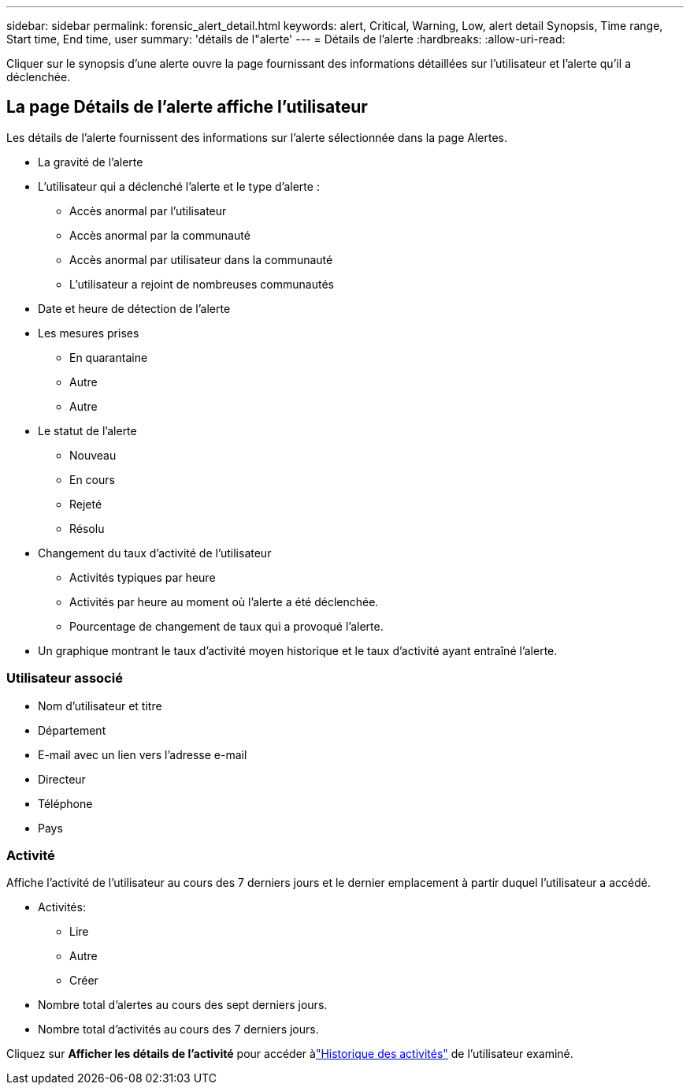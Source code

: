 ---
sidebar: sidebar 
permalink: forensic_alert_detail.html 
keywords: alert, Critical, Warning, Low, alert detail Synopsis, Time range, Start time, End time, user 
summary: 'détails de l"alerte' 
---
= Détails de l'alerte
:hardbreaks:
:allow-uri-read: 


[role="lead"]
Cliquer sur le synopsis d’une alerte ouvre la page fournissant des informations détaillées sur l’utilisateur et l’alerte qu’il a déclenchée.



== La page Détails de l'alerte affiche l'utilisateur

Les détails de l'alerte fournissent des informations sur l'alerte sélectionnée dans la page Alertes.

* La gravité de l'alerte
* L'utilisateur qui a déclenché l'alerte et le type d'alerte :
+
** Accès anormal par l'utilisateur
** Accès anormal par la communauté
** Accès anormal par utilisateur dans la communauté
** L'utilisateur a rejoint de nombreuses communautés


* Date et heure de détection de l'alerte
* Les mesures prises
+
** En quarantaine
** Autre
** Autre


* Le statut de l'alerte
+
** Nouveau
** En cours
** Rejeté
** Résolu


* Changement du taux d'activité de l'utilisateur
+
** Activités typiques par heure
** Activités par heure au moment où l'alerte a été déclenchée.
** Pourcentage de changement de taux qui a provoqué l'alerte.


* Un graphique montrant le taux d’activité moyen historique et le taux d’activité ayant entraîné l’alerte.




=== Utilisateur associé

* Nom d'utilisateur et titre
* Département
* E-mail avec un lien vers l'adresse e-mail
* Directeur
* Téléphone
* Pays




=== Activité

Affiche l'activité de l'utilisateur au cours des 7 derniers jours et le dernier emplacement à partir duquel l'utilisateur a accédé.

* Activités:
+
** Lire
** Autre
** Créer


* Nombre total d'alertes au cours des sept derniers jours.
* Nombre total d'activités au cours des 7 derniers jours.


Cliquez sur *Afficher les détails de l'activité* pour accéder àlink:forensic_activity_history["Historique des activités"] de l'utilisateur examiné.
